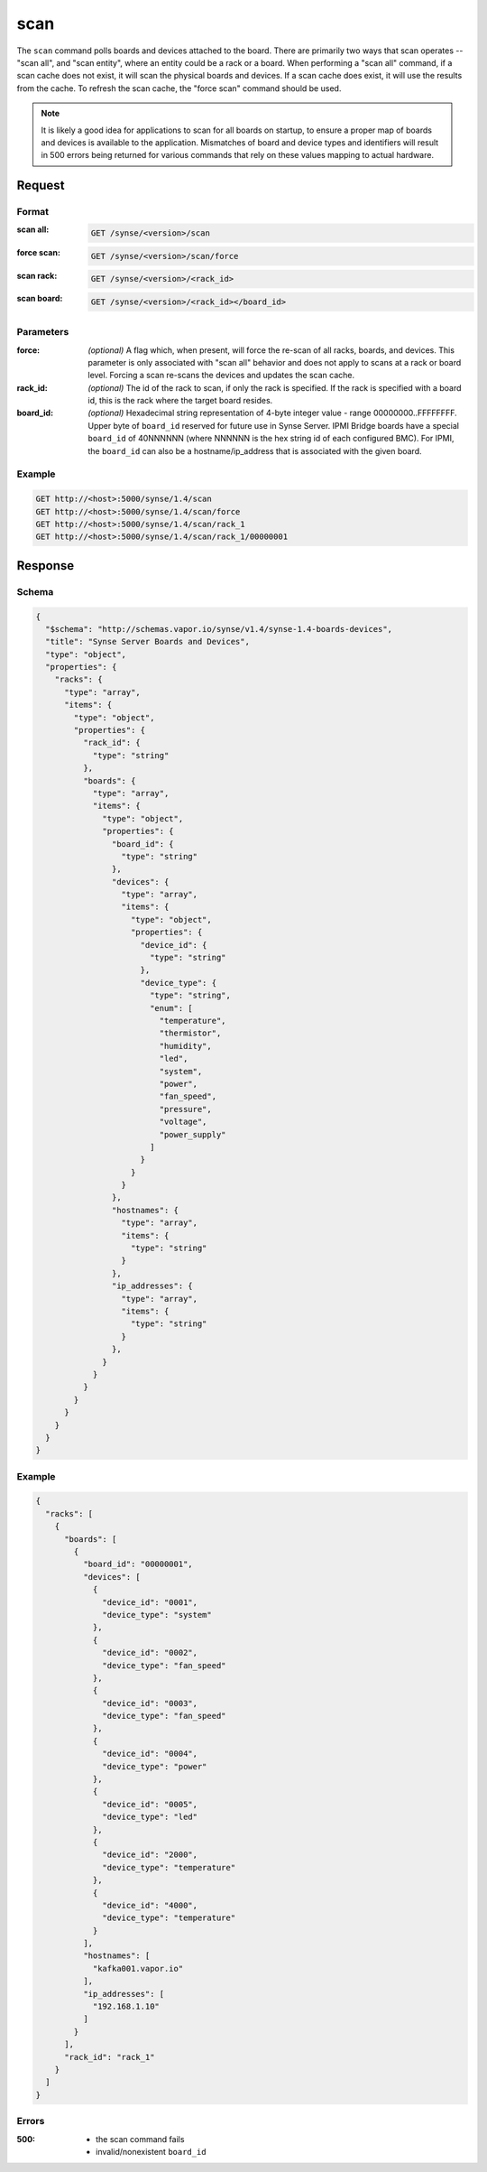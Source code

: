 
.. _synse-server-scan-command:

scan
====

The ``scan`` command polls boards and devices attached to the board. There are primarily two ways that scan
operates -- "scan all", and "scan entity", where an entity could be a rack or a board. When performing a
"scan all" command, if a scan cache does not exist, it will scan the physical boards and devices. If a scan
cache does exist, it will use the results from the cache. To refresh the scan cache, the "force scan" command
should be used.

.. note::
    It is likely a good idea for applications to scan for all boards on startup, to ensure a proper map of boards
    and devices is available to the application. Mismatches of board and device types and identifiers will result
    in 500 errors being returned for various commands that rely on these values mapping to actual hardware.

Request
-------

Format
^^^^^^

:scan all:
    .. code-block:: none

        GET /synse/<version>/scan

:force scan:
    .. code-block:: none

        GET /synse/<version>/scan/force

:scan rack:
    .. code-block:: none

        GET /synse/<version>/<rack_id>

:scan board:
    .. code-block:: none

        GET /synse/<version>/<rack_id></board_id>


Parameters
^^^^^^^^^^

:force:
    *(optional)* A flag which, when present, will force the re-scan of all racks, boards, and devices.
    This parameter is only associated with "scan all" behavior and does not apply to scans at a rack
    or board level. Forcing a scan re-scans the devices and updates the scan cache.

:rack_id:
    *(optional)* The id of the rack to scan, if only the rack is specified. If the rack is specified with
    a board id, this is the rack where the target board resides.

:board_id:
    *(optional)* Hexadecimal string representation of 4-byte integer value - range 00000000..FFFFFFFF.  Upper
    byte of ``board_id`` reserved for future use in Synse Server.  IPMI Bridge boards have a special ``board_id`` of
    40NNNNNN (where NNNNNN is the hex string id of each configured BMC). For IPMI, the ``board_id`` can also be
    a hostname/ip_address that is associated with the given board.

Example
^^^^^^^
.. code-block:: none

    GET http://<host>:5000/synse/1.4/scan
    GET http://<host>:5000/synse/1.4/scan/force
    GET http://<host>:5000/synse/1.4/scan/rack_1
    GET http://<host>:5000/synse/1.4/scan/rack_1/00000001

Response
--------

Schema
^^^^^^

.. code-block:: json

    {
      "$schema": "http://schemas.vapor.io/synse/v1.4/synse-1.4-boards-devices",
      "title": "Synse Server Boards and Devices",
      "type": "object",
      "properties": {
        "racks": {
          "type": "array",
          "items": {
            "type": "object",
            "properties": {
              "rack_id": {
                "type": "string"
              },
              "boards": {
                "type": "array",
                "items": {
                  "type": "object",
                  "properties": {
                    "board_id": {
                      "type": "string"
                    },
                    "devices": {
                      "type": "array",
                      "items": {
                        "type": "object",
                        "properties": {
                          "device_id": {
                            "type": "string"
                          },
                          "device_type": {
                            "type": "string",
                            "enum": [
                              "temperature",
                              "thermistor",
                              "humidity",
                              "led",
                              "system",
                              "power",
                              "fan_speed",
                              "pressure",
                              "voltage",
                              "power_supply"
                            ]
                          }
                        }
                      }
                    },
                    "hostnames": {
                      "type": "array",
                      "items": {
                        "type": "string"
                      }
                    },
                    "ip_addresses": {
                      "type": "array",
                      "items": {
                        "type": "string"
                      }
                    },
                  }
                }
              }
            }
          }
        }
      }
    }


Example
^^^^^^^

.. code-block:: json

    {
      "racks": [
        {
          "boards": [
            {
              "board_id": "00000001",
              "devices": [
                {
                  "device_id": "0001",
                  "device_type": "system"
                },
                {
                  "device_id": "0002",
                  "device_type": "fan_speed"
                },
                {
                  "device_id": "0003",
                  "device_type": "fan_speed"
                },
                {
                  "device_id": "0004",
                  "device_type": "power"
                },
                {
                  "device_id": "0005",
                  "device_type": "led"
                },
                {
                  "device_id": "2000",
                  "device_type": "temperature"
                },
                {
                  "device_id": "4000",
                  "device_type": "temperature"
                }
              ],
              "hostnames": [
                "kafka001.vapor.io"
              ],
              "ip_addresses": [
                "192.168.1.10"
              ]
            }
          ],
          "rack_id": "rack_1"
        }
      ]
    }

Errors
^^^^^^

:500:
    - the scan command fails
    - invalid/nonexistent ``board_id``
